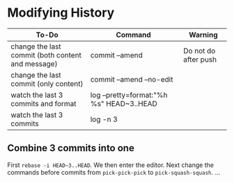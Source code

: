 * Modifying History
| To-Do                                             | Command                                  | Warning                               |
|---------------------------------------------------+------------------------------------------+---------------------------------------|
| change the last commit (both content and message) | commit --amend                           | Do not do after push                  |
| change the last commit (only content)             | commit --amend --no-edit                 |                                       |
| watch the last 3 commits and format               | log --pretty=format:"%h %s" HEAD~3..HEAD |                                       |
| watch the last 3 commits                          | log -n 3                                 |                                       |

** Combine 3 commits into one

First ~rebase -i HEAD~3..HEAD~. We then enter the editor.
Next change the commands before commits
from ~pick-pick-pick~ to ~pick-squash-squash~.
...
